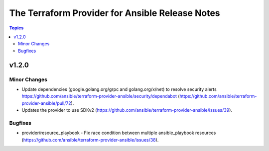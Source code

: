 ================================================
The Terraform Provider for Ansible Release Notes
================================================

.. contents:: Topics

v1.2.0
======

Minor Changes
-------------

- Update dependencies (google.golang.org/grpc and golang.org/x/net) to resolve security alerts https://github.com/ansible/terraform-provider-ansible/security/dependabot (https://github.com/ansible/terraform-provider-ansible/pull/72).
- Updates the provider to use SDKv2 (https://github.com/ansible/terraform-provider-ansible/issues/39).

Bugfixes
--------

- provider/resource_playbook - Fix race condition between multiple ansible_playbook resources (https://github.com/ansible/terraform-provider-ansible/issues/38).
